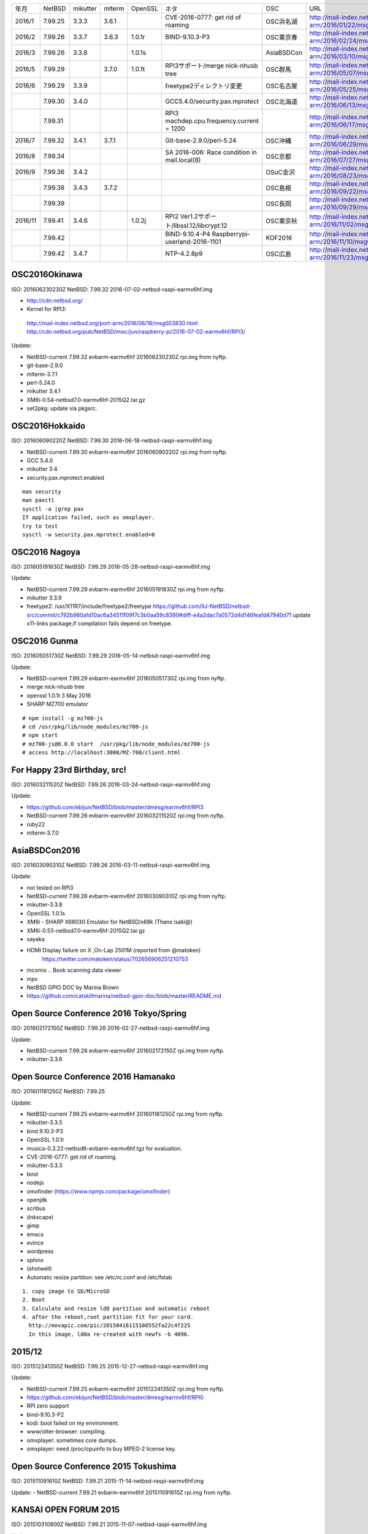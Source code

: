 .. 
 Copyright (c) 2013-6 Jun Ebihara All rights reserved.
 Redistribution and use in source and binary forms, with or without
 modification, are permitted provided that the following conditions
 are met:
 1. Redistributions of source code must retain the above copyright
    notice, this list of conditions and the following disclaimer.
 2. Redistributions in binary form must reproduce the above copyright
    notice, this list of conditions and the following disclaimer in the
    documentation and/or other materials provided with the distribution.
 THIS SOFTWARE IS PROVIDED BY THE AUTHOR ``AS IS'' AND ANY EXPRESS OR
 IMPLIED WARRANTIES, INCLUDING, BUT NOT LIMITED TO, THE IMPLIED WARRANTIES
 OF MERCHANTABILITY AND FITNESS FOR A PARTICULAR PURPOSE ARE DISCLAIMED.
 IN NO EVENT SHALL THE AUTHOR BE LIABLE FOR ANY DIRECT, INDIRECT,
 INCIDENTAL, SPECIAL, EXEMPLARY, OR CONSEQUENTIAL DAMAGES (INCLUDING, BUT
 NOT LIMITED TO, PROCUREMENT OF SUBSTITUTE GOODS OR SERVICES; LOSS OF USE,
 DATA, OR PROFITS; OR BUSINESS INTERRUPTION) HOWEVER CAUSED AND ON ANY
 THEORY OF LIABILITY, WHETHER IN CONTRACT, STRICT LIABILITY, OR TORT
 (INCLUDING NEGLIGENCE OR OTHERWISE) ARISING IN ANY WAY OUT OF THE USE OF
 THIS SOFTWARE, EVEN IF ADVISED OF THE POSSIBILITY OF SUCH DAMAGE.

.. csv-table::

 年月,NetBSD,mikutter,mlterm,OpenSSL,ネタ,OSC,URL
 2016/1,7.99.25,3.3.3,3.6.1,,CVE-2016-0777: get rid of roaming,OSC浜名湖,http://mail-index.netbsd.org/port-arm/2016/01/22/msg003635.html
 2016/2,7.99.26,3.3.7,3.6.3,1.0.1r,BIND-9.10.3-P3,OSC東京春,http://mail-index.netbsd.org/port-arm/2016/02/24/msg003689.html
 2016/3,7.99.26,3.3.8,,1.0.1s,,AsiaBSDCon,http://mail-index.netbsd.org/port-arm/2016/03/10/msg003709.html
 2016/5,7.99.29,,3.7.0,1.0.1t,RPI3サポート/merge nick-nhusb tree,OSC群馬,http://mail-index.netbsd.org/port-arm/2016/05/07/msg003771.html
 2016/6,7.99.29,3.3.9,,,freetype2ディレクトリ変更,OSC名古屋,http://mail-index.netbsd.org/port-arm/2016/05/25/msg003797.html
 ,7.99.30,3.4.0,,,GCC5.4.0/security.pax.mprotect,OSC北海道,http://mail-index.netbsd.org/port-arm/2016/06/13/msg003821.html
 ,7.99.31,,,,RPI3 machdep.cpu.frequency.current = 1200,,http://mail-index.netbsd.org/port-arm/2016/06/17/msg003833.html
 2016/7,7.99.32,3.4.1,3.7.1,,Git-base-2.9.0/perl-5.24,OSC沖縄,http://mail-index.netbsd.org/port-arm/2016/06/29/msg003846.html
 2016/8,7.99.34,,,,SA 2016-006: Race condition in mail.local(8),OSC京都,http://mail-index.netbsd.org/port-arm/2016/07/27/msg003884.html
 2016/9,7.99.36,3.4.2,,,,OSuC金沢,http://mail-index.netbsd.org/port-arm/2016/08/23/msg003918.html
 ,7.99.38,3.4.3,3.7.2,,,OSC島根,http://mail-index.netbsd.org/port-arm/2016/09/22/msg003920.html
 ,7.99.39,,,,,OSC長岡,http://mail-index.netbsd.org/port-arm/2016/09/29/msg003921.html
 2016/11,7.99.41,3.4.6,,1.0.2j,RPI2 Ver1.2サポート/libssl.12/libcrypt.12,OSC東京秋,http://mail-index.netbsd.org/port-arm/2016/11/02/msg003954.html
 ,7.99.42,,,,BIND-9.10.4-P4 Raspberrypi-userland-2016-1101,KOF2016,http://mail-index.netbsd.org/port-arm/2016/11/10/msg003958.html
 ,7.99.42,3.4.7,,,NTP-4.2.8p9,OSC広島,http://mail-index.netbsd.org/port-arm/2016/11/23/msg003970.html


OSC2016Okinawa
-----------------------
 
ISO:     201606230230Z
NetBSD:  7.99.32
2016-07-02-netbsd-raspi-earmv6hf.img
 
- http://cdn.netbsd.org/
- Kernel for RPI3:
 http://mail-index.netbsd.org/port-arm/2016/06/16/msg003830.html
 http://cdn.netbsd.org/pub/NetBSD/misc/jun/raspberry-pi/2016-07-02-earmv6hf/RPI3/
 
Update:

- NetBSD-current 7.99.32 evbarm-earmv6hf 201606230230Z rpi.img from nyftp.
- git-base-2.9.0
- mlterm-3.7.1
- perl-5.24.0
- mikutter 3.4.1
- XM6i-0.54-netbsd7.0-earmv6hf-2015Q2.tar.gz
- set2pkg: update via pkgsrc.

OSC2016Hokkaido
------------------------

ISO:     201606090220Z
NetBSD:  7.99.30
2016-06-18-netbsd-raspi-earmv6hf.img
 
- NetBSD-current 7.99.30 evbarm-earmv6hf 201606090220Z rpi.img from nyftp.
- GCC 5.4.0
- mikutter 3.4
- security.pax.mprotect.enabled

::

  man security
  man paxctl
  sysctl -a |grep pax
  If application failed, such as omxplayer.
  try to test 
  sysctl -w security.pax.mprotect.enabled=0 
 
OSC2016 Nagoya
------------------------

ISO:     201605191830Z
NetBSD:  7.99.29
2016-05-28-netbsd-raspi-earmv6hf.img
 
Update:

- NetBSD-current 7.99.29 evbarm-earmv6hf 201605191830Z rpi.img from nyftp.
- mikutter 3.3.9
- freetype2:  /usr/X11R7/include/freetype2/freetype
  https://github.com/IIJ-NetBSD/netbsd-src/commit/c792b960afd10ac6a34511f09f7c3b0aa59c8390#diff-e4a2dac7a0572d4d146feafd47940d71
  update x11-links package,if compilation fails depend on freetype.
 
OSC2016 Gunma
------------------------

ISO:     201605051730Z
NetBSD:  7.99.29
2016-05-14-netbsd-raspi-earmv6hf.img
 
Update:

- NetBSD-current 7.99.29 evbarm-earmv6hf 201605051730Z rpi.img from nyftp.
- merge nick-nhusb tree
- openssl 1.0.1t 3 May 2016
- SHARP MZ700 emulator

::

  # npm install -g mz700-js
  # cd /usr/pkg/lib/node_modules/mz700-js
  # npm start
  # mz700-js@0.0.0 start  /usr/pkg/lib/node_modules/mz700-js
  # access http://localhost:3000/MZ-700/client.html

For Happy 23rd Birthday, src!
-----------------------

ISO:     201603211520Z
NetBSD:  7.99.26
2016-03-24-netbsd-raspi-earmv6hf.img 
 
Update:

- https://github.com/ebijun/NetBSD/blob/master/dmesg/earmv6hf/RPI3
- NetBSD-current 7.99.26 evbarm-earmv6hf 201603211520Z rpi.img from nyftp.
- ruby22
- mlterm-3.7.0
 
AsiaBSDCon2016
-----------------------

ISO:     201603090310Z
NetBSD:  7.99.26
2016-03-11-netbsd-raspi-earmv6hf.img
 
Update:

- not tested on RPI3
- NetBSD-current 7.99.26 evbarm-earmv6hf 201603090310Z rpi.img from nyftp.
- mikutter-3.3.8
- OpenSSL 1.0.1s
- XM6i - SHARP X68030 Emulator for NetBSD/x68k (Thanx isaki@)
- XM6i-0.53-netbsd7.0-earmv6hf-2015Q2.tar.gz
- sayaka 
- HDMI Display failure on X ,On-Lap 2501M (reported from @matoken) 
    https://twitter.com/matoken/status/702656906251210753
- mcomix .. Book scanning data viewer
- mpv
- NetBSD GPIO DOC by Marina Brown
-  https://github.com/catskillmarina/netbsd-gpio-doc/blob/master/README.md

Open Source Conference 2016 Tokyo/Spring
-----------------------


ISO:     201602172150Z
NetBSD:  7.99.26
2016-02-27-netbsd-raspi-earmv6hf.img
 
Update:

- NetBSD-current 7.99.26 evbarm-earmv6hf 201602172150Z rpi.img from nyftp.
- mikutter-3.3.6
 
Open Source Conference 2016 Hamanako
-----------------------

ISO:     201601181250Z
NetBSD:  7.99.25

Update:
 
- NetBSD-current 7.99.25 evbarm-earmv6hf 201601181250Z rpi.img from nyftp.
- mikutter-3.3.5
- bind 9.10.3-P3
- OpenSSL 1.0.1r
- musica-0.3.22-netbsd6-evbarm-earmv6hf.tgz for evaluation.
- CVE-2016-0777: get rid of roaming.
- mikutter-3.3.3
- bind
- nodejs
- omxfinder (https://www.npmjs.com/package/omxfinder)
- openjdk
- scribus
- (inkscape)
- gimp
- emacs
- evince
- wordpress
- sphinx
- (shotwell)
- Automatic resize partition: see /etc/rc.conf and /etc/fstab

::

  1. copy image to SD/MicroSD
  2. Boot 
  3. Calculate and resize ld0 partition and automatic reboot
  4. after the reboot,root partition fit for your card.
    http://movapic.com/pic/20150416115108552fa22c4f225
    In this image, ld0a re-created with newfs -b 4096.
 
2015/12
-----------------------
 
ISO:     201512241350Z
NetBSD:  7.99.25
2015-12-27-netbsd-raspi-earmv6hf.img 

Update:

- NetBSD-current 7.99.25 evbarm-earmv6hf 201512241350Z rpi.img from nyftp.
-  https://github.com/ebijun/NetBSD/blob/master/dmesg/earmv6hf/RPI0
- RPI zero support
- bind-9.10.3-P2
- kodi: boot failed on my environment.
- www/otter-browser: compiling.
- omxplayer: sometimes core dumps.
- omxplayer: need /proc/cpuinfo to buy MPEG-2 license key.
 
Open Source Conference 2015 Tokushima
-----------------------

ISO:     201511091610Z
NetBSD:  7.99.21
2015-11-14-netbsd-raspi-earmv6hf.img 
 
Update:
- NetBSD-current 7.99.21 evbarm-earmv6hf 201511091610Z rpi.img from nyftp.

KANSAI OPEN FORUM 2015
-----------------------
 
ISO:     201510310800Z
NetBSD:  7.99.21
2015-11-07-netbsd-raspi-earmv6hf.img
 
Update:

- NetBSD-current 7.99.21 evbarm-earmv6hf 201510310800Z rpi.img from nyftp.
- git-base-2.6.2
- kterm-6.2.0nb24
- mlterm-3.6.0
 
Open Source Conference 2015 Tokyo/Fall
-----------------------

ISO:     201510182130Z
NetBSD:  7.99.21
2015-10-25-netbsd-raspi-earmv6hf.img
 
Update:

- NetBSD-current 7.99.21 evbarm-earmv6hf 201510182130Z rpi.img from nyftp.
- www/firefox
- Testing firefox-41.0.2.tgz and firefox-l10n-41.0.2.tgz (thanx jmcneill)
- XM6i - SHARP X68030 Emulator for NetBSD/x68k (Thanx isaki@)
- XM6i-0.52-netbsd7.0-earmv6hf-2015Q2.tar.gz
 
 
Open Source Conference 2015 Fukuoka
-----------------------

ISO:     201509271300Z
NetBSD:  7.99.21
2015-10-03-netbsd-raspi-earmv6hf.img
 
Update:

- NetBSD-current 7.99.21 evbarm-earmv6hf 201509271300Z rpi.img from nyftp.
- mikutter 3.2.9
- pkg_in/pkg_summary
- Postfix 2.11.6

Open Source Conference 2015 Hiroshima
-----------------------

ISO:     201509101940Z
NetBSD:  7.99.21
2015-09-19-netbsd-raspi-earmv6hf.img
 
Update:

- NetBSD-current 7.99.21 evbarm-earmv6hf 201509101940Z rpi.img from nyftp.
- bind 9.10.2-P4
 

Open Source Conference 2015 Niigata
-----------------------

ISO:     201509012200Z
NetBSD:  7.99.21
2015-09-05-netbsd-raspi-earmv6hf.img
 
Update:

Open Source Conference 2015 Shimane
-----------------------

ISO:     201508181510Z
NetBSD:  7.99.21
2015-08-22-netbsd-raspi-earmv6hf.img
 
Update:

- NetBSD-current 7.99.21 evbarm-earmv6hf 201508181510Z rpi.img from nyftp.
   
Open Source Conference 2015 Kansai@Kyoto
-----------------------

ISO:     201508041420Z
NetBSD:  7.99.20
 
Update:

- RPI2 boot on multi processor: (CPU1-3 enabled!) by  Nick Hudson
- UHS-I support by Jared McNeill
- NetBSD-current 7.99.20 evbarm-earmv6hf 201508041420Z rpi.img from nyftp.
- XM6i - SHARP X68030 Emulator for NetBSD/x68k (Thanx isaki@)
- XM6i-0.51-netbsd7.99-earmv6hf-2015Q2.tar.gz
- www/midori,epiphany
 
